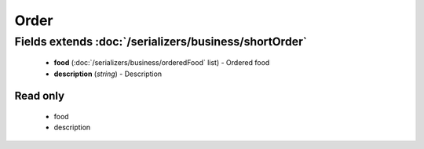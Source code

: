 Order
=====

Fields extends :doc:`/serializers/business/shortOrder`
------------------------------------------------------
    - **food** (:doc:`/serializers/business/orderedFood` list) - Ordered food
    - **description** (*string*) - Description


Read only
^^^^^^^^^
    - food
    - description

